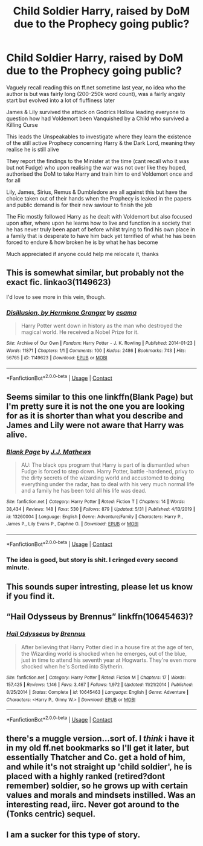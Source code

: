 #+TITLE: Child Soldier Harry, raised by DoM due to the Prophecy going public?

* Child Soldier Harry, raised by DoM due to the Prophecy going public?
:PROPERTIES:
:Author: Corvidae_Nyx
:Score: 41
:DateUnix: 1605807007.0
:DateShort: 2020-Nov-19
:FlairText: What's That Fic?
:END:
Vaguely recall reading this on ff.net sometime last year, no idea who the author is but was fairly long (200-250k word count), was a fairly angsty start but evolved into a lot of fluffiness later

James & Lily survived the attack on Godrics Hollow leading everyone to question how had Voldemort been Vanquished by a Child who survived a Killing Curse

This leads the Unspeakables to investigate where they learn the existence of the still active Prophecy concerning Harry & the Dark Lord, meaning they realise he is still alive

They report the findings to the Minister at the time (cant recall who it was but not Fudge) who upon realising the war was not over like they hoped, authorised the DoM to take Harry and train him to end Voldemort once and for all

Lily, James, Sirius, Remus & Dumbledore are all against this but have the choice taken out of their hands when the Prophecy is leaked in the papers and public demand is for their new saviour to finish the job

The Fic mostly followed Harry as he dealt with Voldemort but also focused upon after, where upon he learns how to live and function in a society that he has never truly been apart of before whilst trying to find his own place in a family that is desperate to have him back yet terrified of what he has been forced to endure & how broken he is by what he has become

Much appreciated if anyone could help me relocate it, thanks


** This is somewhat similar, but probably not the exact fic. linkao3(1149623)

I'd love to see more in this vein, though.
:PROPERTIES:
:Author: TrailingOffMidSente
:Score: 7
:DateUnix: 1605819014.0
:DateShort: 2020-Nov-20
:END:

*** [[https://archiveofourown.org/works/1149623][*/Disillusion, by Hermione Granger/*]] by [[https://www.archiveofourown.org/users/esama/pseuds/esama][/esama/]]

#+begin_quote
  Harry Potter went down in history as the man who destroyed the magical world. He received a Nobel Prize for it.
#+end_quote

^{/Site/:} ^{Archive} ^{of} ^{Our} ^{Own} ^{*|*} ^{/Fandom/:} ^{Harry} ^{Potter} ^{-} ^{J.} ^{K.} ^{Rowling} ^{*|*} ^{/Published/:} ^{2014-01-23} ^{*|*} ^{/Words/:} ^{11871} ^{*|*} ^{/Chapters/:} ^{1/1} ^{*|*} ^{/Comments/:} ^{100} ^{*|*} ^{/Kudos/:} ^{2486} ^{*|*} ^{/Bookmarks/:} ^{743} ^{*|*} ^{/Hits/:} ^{56765} ^{*|*} ^{/ID/:} ^{1149623} ^{*|*} ^{/Download/:} ^{[[https://archiveofourown.org/downloads/1149623/Disillusion%20by%20Hermione.epub?updated_at=1569087822][EPUB]]} ^{or} ^{[[https://archiveofourown.org/downloads/1149623/Disillusion%20by%20Hermione.mobi?updated_at=1569087822][MOBI]]}

--------------

*FanfictionBot*^{2.0.0-beta} | [[https://github.com/FanfictionBot/reddit-ffn-bot/wiki/Usage][Usage]] | [[https://www.reddit.com/message/compose?to=tusing][Contact]]
:PROPERTIES:
:Author: FanfictionBot
:Score: 5
:DateUnix: 1605819034.0
:DateShort: 2020-Nov-20
:END:


** Seems similar to this one linkffn(Blank Page) but I'm pretty sure it is not the one you are looking for as it is shorter than what you describe and James and Lily were not aware that Harry was alive.
:PROPERTIES:
:Author: verlor391
:Score: 5
:DateUnix: 1605827740.0
:DateShort: 2020-Nov-20
:END:

*** [[https://www.fanfiction.net/s/13260004/1/][*/Blank Page/*]] by [[https://www.fanfiction.net/u/4122339/J-J-Mathews][/J.J. Mathews/]]

#+begin_quote
  AU: The black ops program that Harry is part of is dismantled when Fudge is forced to step down. Harry Potter, battle -hardened, privy to the dirty secrets of the wizarding world and accustomed to doing everything under the radar, has to deal with his very much normal life and a family he has been told all his life was dead.
#+end_quote

^{/Site/:} ^{fanfiction.net} ^{*|*} ^{/Category/:} ^{Harry} ^{Potter} ^{*|*} ^{/Rated/:} ^{Fiction} ^{T} ^{*|*} ^{/Chapters/:} ^{14} ^{*|*} ^{/Words/:} ^{38,434} ^{*|*} ^{/Reviews/:} ^{148} ^{*|*} ^{/Favs/:} ^{530} ^{*|*} ^{/Follows/:} ^{879} ^{*|*} ^{/Updated/:} ^{5/31} ^{*|*} ^{/Published/:} ^{4/13/2019} ^{*|*} ^{/id/:} ^{13260004} ^{*|*} ^{/Language/:} ^{English} ^{*|*} ^{/Genre/:} ^{Adventure/Family} ^{*|*} ^{/Characters/:} ^{Harry} ^{P.,} ^{James} ^{P.,} ^{Lily} ^{Evans} ^{P.,} ^{Daphne} ^{G.} ^{*|*} ^{/Download/:} ^{[[http://www.ff2ebook.com/old/ffn-bot/index.php?id=13260004&source=ff&filetype=epub][EPUB]]} ^{or} ^{[[http://www.ff2ebook.com/old/ffn-bot/index.php?id=13260004&source=ff&filetype=mobi][MOBI]]}

--------------

*FanfictionBot*^{2.0.0-beta} | [[https://github.com/FanfictionBot/reddit-ffn-bot/wiki/Usage][Usage]] | [[https://www.reddit.com/message/compose?to=tusing][Contact]]
:PROPERTIES:
:Author: FanfictionBot
:Score: 5
:DateUnix: 1605827767.0
:DateShort: 2020-Nov-20
:END:


*** The idea is good, but story is shit. I cringed every second minute.
:PROPERTIES:
:Author: saniok980
:Score: 5
:DateUnix: 1605916999.0
:DateShort: 2020-Nov-21
:END:


** This sounds super intresting, please let us know if you find it.
:PROPERTIES:
:Author: Elliott_Baaij
:Score: 3
:DateUnix: 1605827123.0
:DateShort: 2020-Nov-20
:END:


** “Hail Odysseus by Brennus” linkffn(10645463)?
:PROPERTIES:
:Author: ceplma
:Score: 2
:DateUnix: 1605857963.0
:DateShort: 2020-Nov-20
:END:

*** [[https://www.fanfiction.net/s/10645463/1/][*/Hail Odysseus/*]] by [[https://www.fanfiction.net/u/4577618/Brennus][/Brennus/]]

#+begin_quote
  After believing that Harry Potter died in a house fire at the age of ten, the Wizarding world is shocked when he emerges, out of the blue, just in time to attend his seventh year at Hogwarts. They're even more shocked when he's Sorted into Slytherin.
#+end_quote

^{/Site/:} ^{fanfiction.net} ^{*|*} ^{/Category/:} ^{Harry} ^{Potter} ^{*|*} ^{/Rated/:} ^{Fiction} ^{M} ^{*|*} ^{/Chapters/:} ^{17} ^{*|*} ^{/Words/:} ^{157,425} ^{*|*} ^{/Reviews/:} ^{1,146} ^{*|*} ^{/Favs/:} ^{3,467} ^{*|*} ^{/Follows/:} ^{1,972} ^{*|*} ^{/Updated/:} ^{11/21/2014} ^{*|*} ^{/Published/:} ^{8/25/2014} ^{*|*} ^{/Status/:} ^{Complete} ^{*|*} ^{/id/:} ^{10645463} ^{*|*} ^{/Language/:} ^{English} ^{*|*} ^{/Genre/:} ^{Adventure} ^{*|*} ^{/Characters/:} ^{<Harry} ^{P.,} ^{Ginny} ^{W.>} ^{*|*} ^{/Download/:} ^{[[http://www.ff2ebook.com/old/ffn-bot/index.php?id=10645463&source=ff&filetype=epub][EPUB]]} ^{or} ^{[[http://www.ff2ebook.com/old/ffn-bot/index.php?id=10645463&source=ff&filetype=mobi][MOBI]]}

--------------

*FanfictionBot*^{2.0.0-beta} | [[https://github.com/FanfictionBot/reddit-ffn-bot/wiki/Usage][Usage]] | [[https://www.reddit.com/message/compose?to=tusing][Contact]]
:PROPERTIES:
:Author: FanfictionBot
:Score: 2
:DateUnix: 1605857985.0
:DateShort: 2020-Nov-20
:END:


** there's a muggle version...sort of. I /think/ i have it in my old ff.net bookmarks so I'll get it later, but essentially Thatcher and Co. get a hold of him, and while it's not straight up 'child soldier', he is placed with a highly ranked (retired?dont remember) soldier, so he grows up with certain values and morals and mindsets instilled. Was an interesting read, iirc. Never got around to the (Tonks centric) sequel.
:PROPERTIES:
:Author: werkytwerky
:Score: 2
:DateUnix: 1605878181.0
:DateShort: 2020-Nov-20
:END:


** I am a sucker for this type of story.
:PROPERTIES:
:Author: stevedeans
:Score: 1
:DateUnix: 1605884707.0
:DateShort: 2020-Nov-20
:END:
